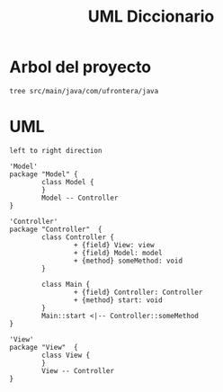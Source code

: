 #+TITLE: UML Diccionario

* Arbol del proyecto
:PROPERTIES:
:header-args:shell: :dir ./ :results output replace
:END:

#+begin_src shell
tree src/main/java/com/ufrontera/java
#+end_src

#+RESULTS:
#+begin_example
src/main/java/com/ufrontera/java
├── Controller
│   ├── Controller.java
│   └── Main.java
├── Model
│   ├── ConsoleUtilities
│   │   └── ConsoleUtilities.java
│   ├── Core
│   │   ├── App.java
│   │   ├── Diccionario.java
│   │   ├── ListaDePalabras.java
│   │   ├── Node.java
│   │   ├── Palabra.java
│   │   └── Tree.java
│   └── Menu
│       └── Menu.java
└── View
    └── View.java

6 directories, 11 files
#+end_example

* UML
:PROPERTIES:
:header-args: :dir ./ :file-ext jpg :results link
:END:

#+name: UML
#+begin_src plantuml
left to right direction

'Model'
package "Model" {
        class Model {
        }
        Model -- Controller
}

'Controller'
package "Controller"  {
        class Controller {
                + {field} View: view
                + {field} Model: model
                + {method} someMethod: void
        }

        class Main {
                + {field} Controller: Controller
                + {method} start: void
        }
        Main::start <|-- Controller::someMethod
}

'View'
package "View"  {
        class View {
        }
        View -- Controller
}
#+end_src

#+RESULTS: UML
[[file:UML.jpg]]

#+RESULTS: MVC
